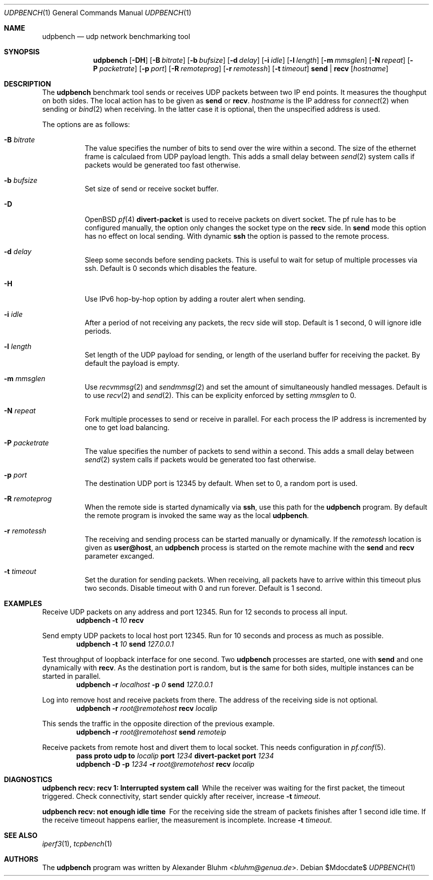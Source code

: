 .\" $OpenBSD$
.\"
.\" Copyright (c) 2022 Alexander Bluhm <bluhm@genua.de>
.\"
.\" Permission to use, copy, modify, and distribute this software for any
.\" purpose with or without fee is hereby granted, provided that the above
.\" copyright notice and this permission notice appear in all copies.
.\"
.\" THE SOFTWARE IS PROVIDED "AS IS" AND THE AUTHOR DISCLAIMS ALL WARRANTIES
.\" WITH REGARD TO THIS SOFTWARE INCLUDING ALL IMPLIED WARRANTIES OF
.\" MERCHANTABILITY AND FITNESS. IN NO EVENT SHALL THE AUTHOR BE LIABLE FOR
.\" ANY SPECIAL, DIRECT, INDIRECT, OR CONSEQUENTIAL DAMAGES OR ANY DAMAGES
.\" WHATSOEVER RESULTING FROM LOSS OF USE, DATA OR PROFITS, WHETHER IN AN
.\" ACTION OF CONTRACT, NEGLIGENCE OR OTHER TORTIOUS ACTION, ARISING OUT OF
.\" OR IN CONNECTION WITH THE USE OR PERFORMANCE OF THIS SOFTWARE.
.\"
.Dd $Mdocdate$
.Dt UDPBENCH 1
.Os
.Sh NAME
.Nm udpbench
.Nd udp network benchmarking tool
.Sh SYNOPSIS
.Nm
.Bk -words
.Op Fl DH
.Op Fl B Ar bitrate
.Op Fl b Ar bufsize
.Op Fl d Ar delay
.Op Fl i Ar idle
.Op Fl l Ar length
.Op Fl m Ar mmsglen
.Op Fl N Ar repeat
.Op Fl P Ar packetrate
.Op Fl p Ar port
.Op Fl R Ar remoteprog
.Op Fl r Ar remotessh
.Op Fl t Ar timeout
.Cm send | recv
.Op Ar hostname
.Ek
.Sh DESCRIPTION
The
.Nm
benchmark tool sends or receives UDP packets between two IP end points.
It measures the thoughput on both sides.
The local action has to be given as
.Cm send
or
.Cm recv .
.Ar hostname
is the IP address for
.Xr connect 2
when sending
or
.Xr bind 2
when receiving.
In the latter case it is optional, then the unspecified address is
used.
.Pp
The options are as follows:
.Bl -tag -width Ds
.It Fl B Ar bitrate
The value specifies the number of bits to send over the wire within
a second.
The size of the ethernet frame is calculaed from UDP payload length.
This adds a small delay between
.Xr send 2
system calls if packets would be generated too fast otherwise.
.It Fl b Ar bufsize
Set size of send or receive socket buffer.
.It Fl D
.Ox
.Xr pf 4
.Ic divert-packet
is used to receive packets on divert socket.
The pf rule has to be configured manually, the option only changes
the socket type on the
.Cm recv
side.
In
.Cm send
mode this option has no effect on local sending.
With dynamic
.Ic ssh
the option is passed to the remote process.
.It Fl d Ar delay
Sleep some seconds before sending packets.
This is useful to wait for setup of multiple processes via ssh.
Default is 0 seconds which disables the feature.
.It Fl H
Use IPv6 hop-by-hop option by adding a router alert when sending.
.It Fl i Ar idle
After a period of not receiving any packets, the recv side will stop.
Default is 1 second, 0 will ignore idle periods.
.It Fl l Ar length
Set length of the UDP payload for sending, or length of the userland
buffer for receiving the packet.
By default the payload is empty.
.It Fl m Ar mmsglen
Use
.Xr recvmmsg 2
and
.Xr sendmmsg 2
and set the amount of simultaneously handled messages.
Default is to use
.Xr recv 2
and
.Xr send 2 .
This can be explicity enforced by setting
.Ar mmsglen
to 0.
.It Fl N Ar repeat
Fork multiple processes to send or receive in parallel.
For each process the IP address is incremented by one to get load
balancing.
.It Fl P Ar packetrate
The value specifies the number of packets to send within a second.
This adds a small delay between
.Xr send 2
system calls if packets would be generated too fast otherwise.
.It Fl p Ar port
The destination UDP port is 12345 by default.
When set to 0, a random port is used.
.It Fl R Ar remoteprog
When the remote side is started dynamically via
.Ic ssh ,
use this path for the
.Nm
program.
By default the remote program is invoked the same way as the local
.Nm .
.It Fl r Ar remotessh
The receiving and sending process can be started manually or
dynamically.
If the
.Ar remotessh
location is given as
.Cm user@host ,
an
.Nm
process is started on the remote machine with the
.Cm send
and
.Cm recv
parameter excanged.
.It Fl t Ar timeout
Set the duration for sending packets.
When receiving, all packets have to arrive within this timeout plus
two seconds.
Disable timeout with 0 and run forever.
Default is 1 second.
.El
.Sh EXAMPLES
Receive UDP packets on any address and port 12345.
Run for 12 seconds to process all input.
.D1 Nm Fl t Ar 10 Cm recv
.Pp
Send empty UDP packets to local host port 12345.
Run for 10 seconds and process as much as possible.
.D1 Nm Fl t Ar 10 Cm send Ar 127.0.0.1
.Pp
Test throughput of loopback interface for one second.
Two
.Nm
processes are started, one with
.Cm send
and one dynamically with
.Cm recv .
As the destination port is random, but is the same for both sides,
multiple instances can be started in parallel.
.D1 Nm Fl r Ar localhost Fl p Ar 0 Cm send Ar 127.0.0.1
.Pp
Log into remove host and receive packets from there.
The address of the receiving side is not optional.
.D1 Nm Fl r Ar root@remotehost Cm recv Ar localip
.Pp
This sends the traffic in the opposite direction of the previous
example.
.D1 Nm Fl r Ar root@remotehost Cm send Ar remoteip
.Pp
Receive packets from remote host and divert them to local socket.
This needs configuration in
.Xr pf.conf 5 .
.D1 Ic pass Ic proto Ic udp Ic to Ar localip Ic port Ar 1234 Ic divert-packet Ic port Ar 1234
.D1 Nm Fl D Fl p Ar 1234 Fl r Ar root@remotehost Cm recv Ar localip
.Sh DIAGNOSTICS
.Bl -diag
.It "udpbench recv: recv 1: Interrupted system call"
While the receiver was waiting for the first packet, the timeout
triggered.
Check connectivity, start sender quickly after receiver, increase
.Fl t Ar timeout .
.It "udpbench recv: not enough idle time"
For the receiving side the stream of packets finishes after 1 second
idle time.
If the receive timeout happens earlier, the measurement is incomplete.
Increase
.Fl t Ar timeout .
.El
.Sh SEE ALSO
.Xr iperf3 1 ,
.Xr tcpbench 1
.Sh AUTHORS
The
.Nm
program was written by
.An Alexander Bluhm Aq Mt bluhm@genua.de .
